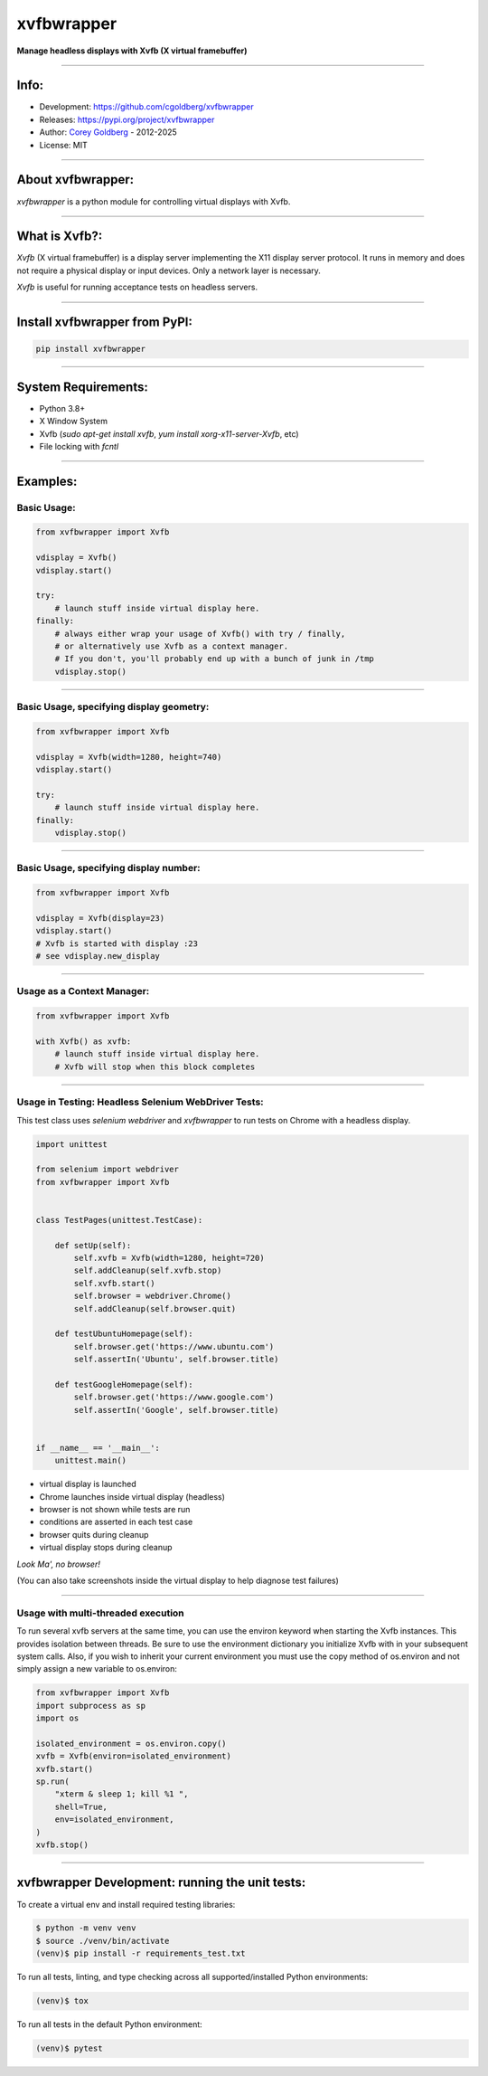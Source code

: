 ===============
    xvfbwrapper
===============


**Manage headless displays with Xvfb (X virtual framebuffer)**

----

---------
    Info:
---------

- Development: https://github.com/cgoldberg/xvfbwrapper
- Releases: https://pypi.org/project/xvfbwrapper
- Author: `Corey Goldberg <https://github.com/cgoldberg>`_ - 2012-2025
- License: MIT

----

----------------------
    About xvfbwrapper:
----------------------

`xvfbwrapper` is a python module for controlling virtual displays with Xvfb.

----

------------------
    What is Xvfb?:
------------------

`Xvfb` (X virtual framebuffer) is a display server implementing the X11 display server protocol.
It runs in memory and does not require a physical display or input devices. Only a network layer is necessary.

`Xvfb` is useful for running acceptance tests on headless servers.

----

----------------------------------
    Install xvfbwrapper from PyPI:
----------------------------------

.. code:: bash

    pip install xvfbwrapper

----

------------------------
    System Requirements:
------------------------

* Python 3.8+
* X Window System
* Xvfb (`sudo apt-get install xvfb`, `yum install xorg-x11-server-Xvfb`, etc)
* File locking with `fcntl` 

----

-------------
    Examples:
-------------

****************
    Basic Usage:
****************

.. code:: python

    from xvfbwrapper import Xvfb

    vdisplay = Xvfb()
    vdisplay.start()

    try:
        # launch stuff inside virtual display here.
    finally:
        # always either wrap your usage of Xvfb() with try / finally,
        # or alternatively use Xvfb as a context manager.
        # If you don't, you'll probably end up with a bunch of junk in /tmp
        vdisplay.stop()

----

*********************************************
    Basic Usage, specifying display geometry:
*********************************************

.. code:: python

    from xvfbwrapper import Xvfb

    vdisplay = Xvfb(width=1280, height=740)
    vdisplay.start()

    try:
        # launch stuff inside virtual display here.
    finally:
        vdisplay.stop()

----

*******************************************
    Basic Usage, specifying display number:
*******************************************

.. code:: python

    from xvfbwrapper import Xvfb

    vdisplay = Xvfb(display=23)
    vdisplay.start()
    # Xvfb is started with display :23
    # see vdisplay.new_display

----

*******************************
    Usage as a Context Manager:
*******************************

.. code:: python

    from xvfbwrapper import Xvfb

    with Xvfb() as xvfb:
        # launch stuff inside virtual display here.
        # Xvfb will stop when this block completes

----

********************************************************
    Usage in Testing: Headless Selenium WebDriver Tests:
********************************************************

This test class uses *selenium webdriver* and *xvfbwrapper* to run tests
on Chrome with a headless display.

.. code:: python

    import unittest

    from selenium import webdriver
    from xvfbwrapper import Xvfb


    class TestPages(unittest.TestCase):

        def setUp(self):
            self.xvfb = Xvfb(width=1280, height=720)
            self.addCleanup(self.xvfb.stop)
            self.xvfb.start()
            self.browser = webdriver.Chrome()
            self.addCleanup(self.browser.quit)

        def testUbuntuHomepage(self):
            self.browser.get('https://www.ubuntu.com')
            self.assertIn('Ubuntu', self.browser.title)

        def testGoogleHomepage(self):
            self.browser.get('https://www.google.com')
            self.assertIn('Google', self.browser.title)


    if __name__ == '__main__':
        unittest.main()

* virtual display is launched
* Chrome launches inside virtual display (headless)
* browser is not shown while tests are run
* conditions are asserted in each test case
* browser quits during cleanup
* virtual display stops during cleanup

*Look Ma', no browser!*

(You can also take screenshots inside the virtual display to help diagnose test failures)

----

***************************************
    Usage with multi-threaded execution
***************************************

To run several xvfb servers at the same time, you can use the environ keyword
when starting the Xvfb instances. This provides isolation between threads. Be
sure to use the environment dictionary you initialize Xvfb with in your
subsequent system calls. Also, if you wish to inherit your current environment
you must use the copy method of os.environ and not simply assign a new
variable to os.environ:

.. code:: python

    from xvfbwrapper import Xvfb
    import subprocess as sp
    import os

    isolated_environment = os.environ.copy()
    xvfb = Xvfb(environ=isolated_environment)
    xvfb.start()
    sp.run(
        "xterm & sleep 1; kill %1 ",
        shell=True,
        env=isolated_environment,
    )
    xvfb.stop()

----

----------------------------------------------------
    xvfbwrapper Development: running the unit tests:
----------------------------------------------------

To create a virtual env and install required testing libraries:

.. code:: bash

    $ python -m venv venv
    $ source ./venv/bin/activate
    (venv)$ pip install -r requirements_test.txt

To run all tests, linting, and type checking across all
supported/installed Python environments:

.. code:: bash

    (venv)$ tox

To run all tests in the default Python environment:

.. code:: bash

    (venv)$ pytest
